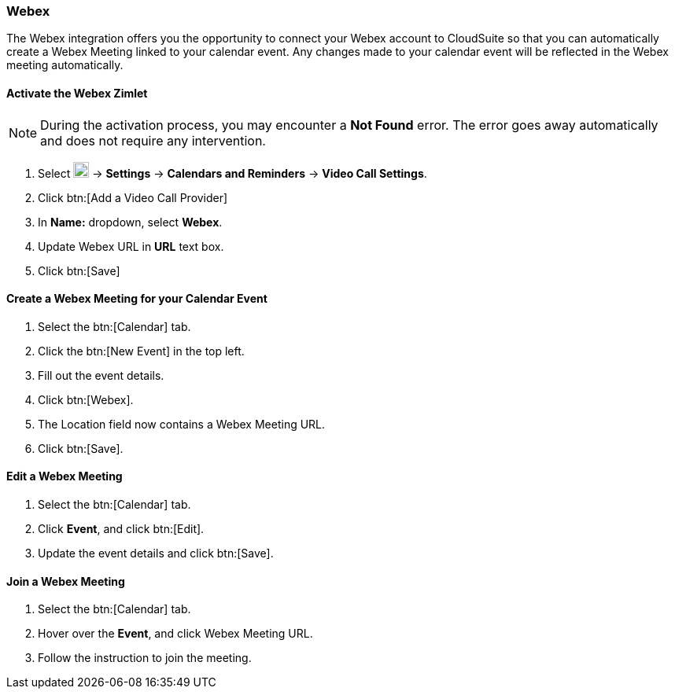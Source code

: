 === Webex

The Webex integration offers you the opportunity to connect your Webex account to CloudSuite so that you can automatically create a Webex Meeting linked to your calendar event. Any changes made to your calendar event will be reflected in the Webex meeting automatically.

==== Activate the Webex Zimlet

NOTE: During the activation process, you may encounter a *Not Found* error. The error goes away automatically and does not require any intervention.

. Select image:graphics/cog.svg[cog icon, width=20] -> *Settings* -> *Calendars and Reminders* -> *Video Call Settings*.
. Click btn:[Add a Video Call Provider]
. In *Name:* dropdown, select *Webex*.
. Update Webex URL in *URL* text box.
. Click btn:[Save]

==== Create a Webex Meeting for your Calendar Event
. Select the btn:[Calendar] tab.
. Click the btn:[New Event] in the top left.
. Fill out the event details.
. Click btn:[Webex].
. The Location field now contains a Webex Meeting URL.
. Click btn:[Save].

==== Edit a Webex Meeting
. Select the btn:[Calendar] tab.
. Click *Event*, and click btn:[Edit].
. Update the event details and click btn:[Save].

==== Join a Webex Meeting
. Select the btn:[Calendar] tab.
. Hover over the *Event*, and click Webex Meeting URL.
. Follow the instruction to join the meeting.
